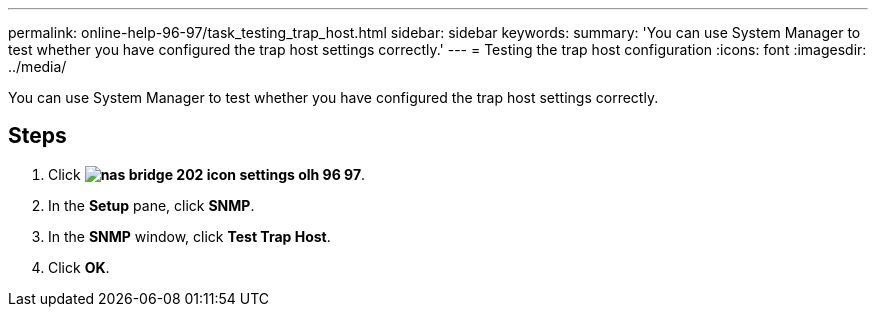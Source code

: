 ---
permalink: online-help-96-97/task_testing_trap_host.html
sidebar: sidebar
keywords: 
summary: 'You can use System Manager to test whether you have configured the trap host settings correctly.'
---
= Testing the trap host configuration
:icons: font
:imagesdir: ../media/

[.lead]
You can use System Manager to test whether you have configured the trap host settings correctly.

== Steps

. Click *image:../media/nas_bridge_202_icon_settings_olh_96_97.gif[]*.
. In the *Setup* pane, click *SNMP*.
. In the *SNMP* window, click *Test Trap Host*.
. Click *OK*.
